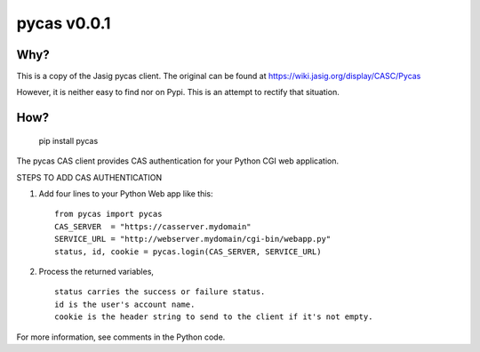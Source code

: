 ===============
pycas v0.0.1
===============

Why?
===============
This is a copy of the Jasig pycas client.  The original can be found at https://wiki.jasig.org/display/CASC/Pycas

However, it is neither easy to find nor on Pypi.  This is an attempt to rectify that situation.

How?
==============
    pip install pycas

The pycas CAS client provides CAS authentication for your Python CGI web application.

STEPS TO ADD CAS AUTHENTICATION

1) Add four lines to your Python Web app like this: ::

    from pycas import pycas
    CAS_SERVER  = "https://casserver.mydomain"
    SERVICE_URL = "http://webserver.mydomain/cgi-bin/webapp.py"
    status, id, cookie = pycas.login(CAS_SERVER, SERVICE_URL)

2) Process the returned variables, ::

    status carries the success or failure status.
    id is the user's account name.
    cookie is the header string to send to the client if it's not empty.

For more information, see comments in the Python code.
